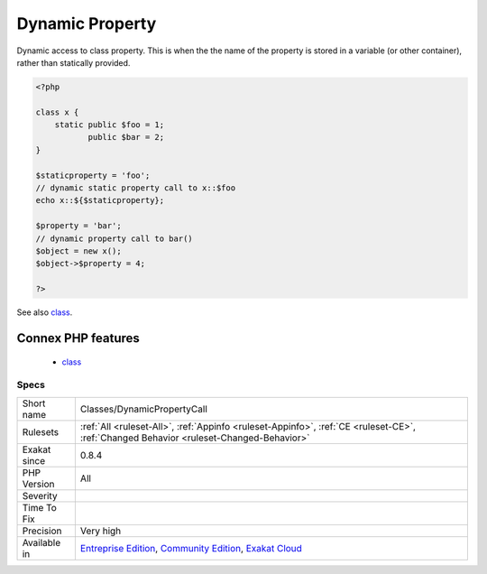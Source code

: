 .. _classes-dynamicpropertycall:

.. _dynamic-property:

Dynamic Property
++++++++++++++++

.. meta::
	:description:
		Dynamic Property: Dynamic access to class property.
	:twitter:card: summary_large_image
	:twitter:site: @exakat
	:twitter:title: Dynamic Property
	:twitter:description: Dynamic Property: Dynamic access to class property
	:twitter:creator: @exakat
	:twitter:image:src: https://www.exakat.io/wp-content/uploads/2020/06/logo-exakat.png
	:og:image: https://www.exakat.io/wp-content/uploads/2020/06/logo-exakat.png
	:og:title: Dynamic Property
	:og:type: article
	:og:description: Dynamic access to class property
	:og:url: https://php-tips.readthedocs.io/en/latest/tips/Classes/DynamicPropertyCall.html
	:og:locale: en
Dynamic access to class property. This is when the the name of the property is stored in a variable (or other container), rather than statically provided.

.. code-block:: php
   
   <?php
   
   class x {
       static public $foo = 1;
              public $bar = 2;
   }
   
   $staticproperty = 'foo';
   // dynamic static property call to x::$foo
   echo x::${$staticproperty};
   
   $property = 'bar';
   // dynamic property call to bar()
   $object = new x();
   $object->$property = 4;
   
   ?>

See also `class <https://www.php.net/manual/en/language.oop5.basic.php#language.oop5.basic.class>`_.

Connex PHP features
-------------------

  + `class <https://php-dictionary.readthedocs.io/en/latest/dictionary/class.ini.html>`_


Specs
_____

+--------------+-----------------------------------------------------------------------------------------------------------------------------------------------------------------------------------------+
| Short name   | Classes/DynamicPropertyCall                                                                                                                                                             |
+--------------+-----------------------------------------------------------------------------------------------------------------------------------------------------------------------------------------+
| Rulesets     | :ref:`All <ruleset-All>`, :ref:`Appinfo <ruleset-Appinfo>`, :ref:`CE <ruleset-CE>`, :ref:`Changed Behavior <ruleset-Changed-Behavior>`                                                  |
+--------------+-----------------------------------------------------------------------------------------------------------------------------------------------------------------------------------------+
| Exakat since | 0.8.4                                                                                                                                                                                   |
+--------------+-----------------------------------------------------------------------------------------------------------------------------------------------------------------------------------------+
| PHP Version  | All                                                                                                                                                                                     |
+--------------+-----------------------------------------------------------------------------------------------------------------------------------------------------------------------------------------+
| Severity     |                                                                                                                                                                                         |
+--------------+-----------------------------------------------------------------------------------------------------------------------------------------------------------------------------------------+
| Time To Fix  |                                                                                                                                                                                         |
+--------------+-----------------------------------------------------------------------------------------------------------------------------------------------------------------------------------------+
| Precision    | Very high                                                                                                                                                                               |
+--------------+-----------------------------------------------------------------------------------------------------------------------------------------------------------------------------------------+
| Available in | `Entreprise Edition <https://www.exakat.io/entreprise-edition>`_, `Community Edition <https://www.exakat.io/community-edition>`_, `Exakat Cloud <https://www.exakat.io/exakat-cloud/>`_ |
+--------------+-----------------------------------------------------------------------------------------------------------------------------------------------------------------------------------------+


